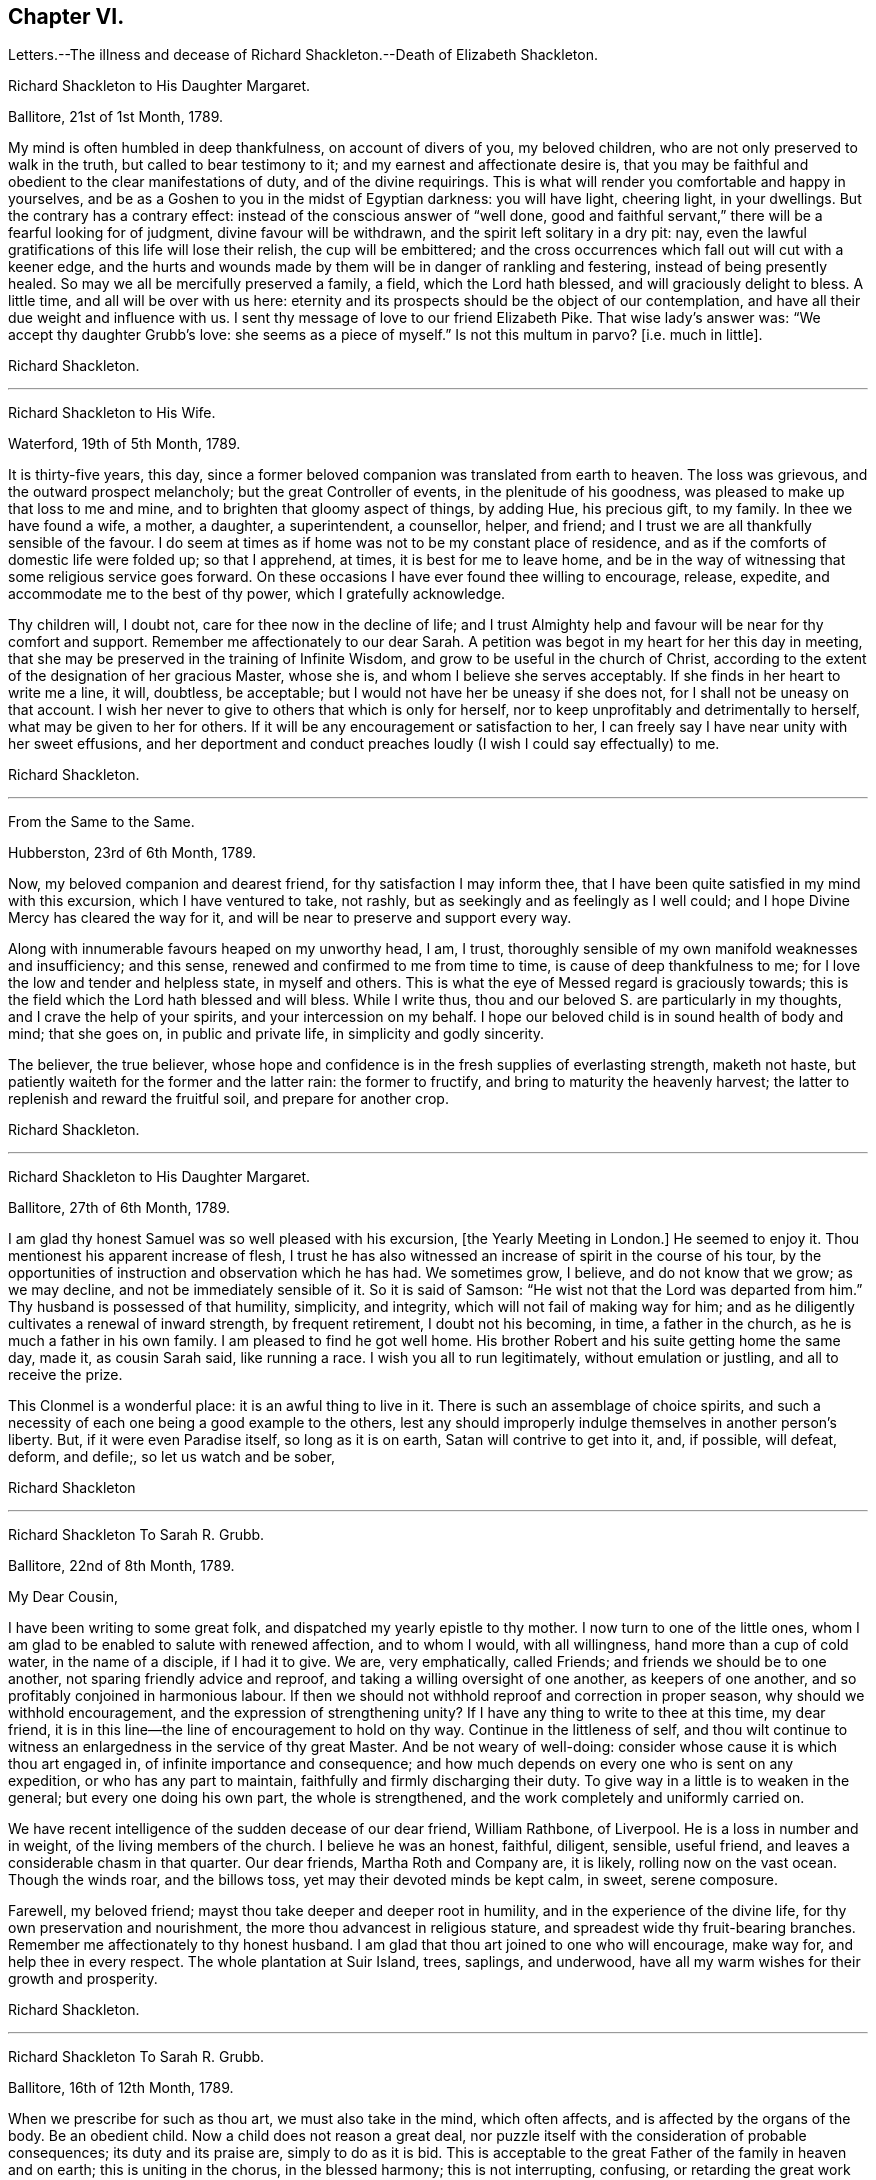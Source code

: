 == Chapter VI.

Letters.--The illness and decease of Richard Shackleton.--Death of Elizabeth Shackleton.

Richard Shackleton to His Daughter Margaret.

Ballitore, 21st of 1st Month, 1789.

My mind is often humbled in deep thankfulness, on account of divers of you,
my beloved children, who are not only preserved to walk in the truth,
but called to bear testimony to it; and my earnest and affectionate desire is,
that you may be faithful and obedient to the clear manifestations of duty,
and of the divine requirings.
This is what will render you comfortable and happy in yourselves,
and be as a Goshen to you in the midst of Egyptian darkness: you will have light,
cheering light, in your dwellings.
But the contrary has a contrary effect: instead of the conscious answer of "`well done,
good and faithful servant,`" there will be a fearful looking for of judgment,
divine favour will be withdrawn, and the spirit left solitary in a dry pit: nay,
even the lawful gratifications of this life will lose their relish,
the cup will be embittered;
and the cross occurrences which fall out will cut with a keener edge,
and the hurts and wounds made by them will be in danger of rankling and festering,
instead of being presently healed.
So may we all be mercifully preserved a family, a field, which the Lord hath blessed,
and will graciously delight to bless.
A little time, and all will be over with us here:
eternity and its prospects should be the object of our contemplation,
and have all their due weight and influence with us.
I sent thy message of love to our friend Elizabeth Pike.
That wise lady`'s answer was: "`We accept thy daughter Grubb`'s love:
she seems as a piece of myself.`"
Is not this multum in parvo?
+++[+++i.e. much in little].

Richard Shackleton.

[.asterism]
'''

Richard Shackleton to His Wife.

Waterford, 19th of 5th Month, 1789.

It is thirty-five years, this day,
since a former beloved companion was translated from earth to heaven.
The loss was grievous, and the outward prospect melancholy;
but the great Controller of events, in the plenitude of his goodness,
was pleased to make up that loss to me and mine,
and to brighten that gloomy aspect of things, by adding Hue, his precious gift,
to my family.
In thee we have found a wife, a mother, a daughter, a superintendent, a counsellor,
helper, and friend; and I trust we are all thankfully sensible of the favour.
I do seem at times as if home was not to be my constant place of residence,
and as if the comforts of domestic life were folded up; so that I apprehend, at times,
it is best for me to leave home,
and be in the way of witnessing that some religious service goes forward.
On these occasions I have ever found thee willing to encourage, release, expedite,
and accommodate me to the best of thy power, which I gratefully acknowledge.

Thy children will, I doubt not, care for thee now in the decline of life;
and I trust Almighty help and favour will be near for thy comfort and support.
Remember me affectionately to our dear Sarah.
A petition was begot in my heart for her this day in meeting,
that she may be preserved in the training of Infinite Wisdom,
and grow to be useful in the church of Christ,
according to the extent of the designation of her gracious Master, whose she is,
and whom I believe she serves acceptably.
If she finds in her heart to write me a line, it will, doubtless, be acceptable;
but I would not have her be uneasy if she does not,
for I shall not be uneasy on that account.
I wish her never to give to others that which is only for herself,
nor to keep unprofitably and detrimentally to herself,
what may be given to her for others.
If it will be any encouragement or satisfaction to her,
I can freely say I have near unity with her sweet effusions,
and her deportment and conduct preaches loudly (I wish I could say effectually) to me.

Richard Shackleton.

[.asterism]
'''

From the Same to the Same.

Hubberston, 23rd of 6th Month, 1789.

Now, my beloved companion and dearest friend, for thy satisfaction I may inform thee,
that I have been quite satisfied in my mind with this excursion,
which I have ventured to take, not rashly,
but as seekingly and as feelingly as I well could;
and I hope Divine Mercy has cleared the way for it,
and will be near to preserve and support every way.

Along with innumerable favours heaped on my unworthy head, I am, I trust,
thoroughly sensible of my own manifold weaknesses and insufficiency; and this sense,
renewed and confirmed to me from time to time, is cause of deep thankfulness to me;
for I love the low and tender and helpless state, in myself and others.
This is what the eye of Messed regard is graciously towards;
this is the field which the Lord hath blessed and will bless.
While I write thus, thou and our beloved S. are particularly in my thoughts,
and I crave the help of your spirits, and your intercession on my behalf.
I hope our beloved child is in sound health of body and mind; that she goes on,
in public and private life, in simplicity and godly sincerity.

The believer, the true believer,
whose hope and confidence is in the fresh supplies of everlasting strength,
maketh not haste, but patiently waiteth for the former and the latter rain:
the former to fructify, and bring to maturity the heavenly harvest;
the latter to replenish and reward the fruitful soil, and prepare for another crop.

Richard Shackleton.

[.asterism]
'''

Richard Shackleton to His Daughter Margaret.

Ballitore, 27th of 6th Month, 1789.

I am glad thy honest Samuel was so well pleased with his excursion,
+++[+++the Yearly Meeting in London.]
He seemed to enjoy it.
Thou mentionest his apparent increase of flesh,
I trust he has also witnessed an increase of spirit in the course of his tour,
by the opportunities of instruction and observation which he has had.
We sometimes grow, I believe, and do not know that we grow; as we may decline,
and not be immediately sensible of it.
So it is said of Samson: "`He wist not that the Lord was departed from him.`"
Thy husband is possessed of that humility, simplicity, and integrity,
which will not fail of making way for him;
and as he diligently cultivates a renewal of inward strength, by frequent retirement,
I doubt not his becoming, in time, a father in the church,
as he is much a father in his own family.
I am pleased to find he got well home.
His brother Robert and his suite getting home the same day, made it,
as cousin Sarah said, like running a race.
I wish you all to run legitimately, without emulation or justling,
and all to receive the prize.

This Clonmel is a wonderful place: it is an awful thing to live in it.
There is such an assemblage of choice spirits,
and such a necessity of each one being a good example to the others,
lest any should improperly indulge themselves in another person`'s liberty.
But, if it were even Paradise itself, so long as it is on earth,
Satan will contrive to get into it, and, if possible, will defeat, deform, and defile;,
so let us watch and be sober,

Richard Shackleton

[.asterism]
'''

Richard Shackleton To Sarah R. Grubb.

Ballitore, 22nd of 8th Month, 1789.

My Dear Cousin,

I have been writing to some great folk, and dispatched my yearly epistle to thy mother.
I now turn to one of the little ones,
whom I am glad to be enabled to salute with renewed affection, and to whom I would,
with all willingness, hand more than a cup of cold water, in the name of a disciple,
if I had it to give.
We are, very emphatically, called Friends; and friends we should be to one another,
not sparing friendly advice and reproof, and taking a willing oversight of one another,
as keepers of one another, and so profitably conjoined in harmonious labour.
If then we should not withhold reproof and correction in proper season,
why should we withhold encouragement, and the expression of strengthening unity?
If I have any thing to write to thee at this time, my dear friend,
it is in this line--the line of encouragement to hold on thy way.
Continue in the littleness of self,
and thou wilt continue to witness an enlargedness in the service of thy great Master.
And be not weary of well-doing: consider whose cause it is which thou art engaged in,
of infinite importance and consequence;
and how much depends on every one who is sent on any expedition,
or who has any part to maintain, faithfully and firmly discharging their duty.
To give way in a little is to weaken in the general; but every one doing his own part,
the whole is strengthened, and the work completely and uniformly carried on.

We have recent intelligence of the sudden decease of our dear friend, William Rathbone,
of Liverpool.
He is a loss in number and in weight, of the living members of the church.
I believe he was an honest, faithful, diligent, sensible, useful friend,
and leaves a considerable chasm in that quarter.
Our dear friends, Martha Roth and Company are, it is likely,
rolling now on the vast ocean.
Though the winds roar, and the billows toss, yet may their devoted minds be kept calm,
in sweet, serene composure.

Farewell, my beloved friend; mayst thou take deeper and deeper root in humility,
and in the experience of the divine life, for thy own preservation and nourishment,
the more thou advancest in religious stature,
and spreadest wide thy fruit-bearing branches.
Remember me affectionately to thy honest husband.
I am glad that thou art joined to one who will encourage, make way for,
and help thee in every respect.
The whole plantation at Suir Island, trees, saplings, and underwood,
have all my warm wishes for their growth and prosperity.

Richard Shackleton.

[.asterism]
'''

Richard Shackleton To Sarah R. Grubb.

Ballitore, 16th of 12th Month, 1789.

When we prescribe for such as thou art, we must also take in the mind,
which often affects, and is affected by the organs of the body.
Be an obedient child.
Now a child does not reason a great deal,
nor puzzle itself with the consideration of probable consequences;
its duty and its praise are, simply to do as it is bid.
This is acceptable to the great Father of the family in heaven and on earth;
this is uniting in the chorus, in the blessed harmony; this is not interrupting,
confusing, or retarding the great work of "`glory to God,
and good-will to men,`" but it is promoting and forwarding it,
according to the Divine will.
"`The stars in their courses fought against Sisera;`"
and of whatever degree in the heavenly host,
my beloved friend, thou mayst esteem thyself to be,
(and I am sure I care not how little that is in thine own eyes,) be thou encouraged
to persevere in unreserved dedication of all to the cause of Christ.
The kingdoms of this world seem in an unusual ferment;
and the bottom on which the false religions of it are founded, is altogether slight,
precarious, and uncertain.
Who knows how near the hour may be,
when it shall please the Omnipotent to rend the veil
which obscures the spiritual sight of mankind,
and to reveal himself to the human species in a more general way?
saying, as at the beginning of the creation, "`Let there be light, and there was light.`"
May you, who are called and chosen, and furnished for the Master`'s service,
be disencumbered, and ready willingly to run on his errands, with an "`Here am I,
send me;`" diligently attending to the fresh pointings and directions of wisdom,
in the course of your service.
So will the great and glorious work be likely to prosper in your hands,
and your peace will run down as a river in the present life,
bearing and supporting your spirits till you are conveyed
to the ocean and fulness of everlasting peace and joy

Richard Shackleton.

[.asterism]
'''

Richard Shackleton to His Daughter Margaret.

Ballitore, 5th of 2nd Month, 1790.

We are mercifully favoured here with pretty good health, except our sweet,
dear little Peggy, who does not yet rub through her complaints;
but as diligent means are used for her restoration,
we cherish a hope it may prove consistent with the Divine will to bless the same.
However that may be, submission and resignation are our duties.
Much severer trials may yet await us,
than the translation of the spirit of an innocent child,
from a scene of conflict and danger, to everlasting safety and happiness.

I think thou art quite right in paying all proper attention
to the facilitating thy husband`'s leaving home,
and getting the benefit of solemn feasts as well as thyself.
Those who are often much hampered with worldly cares
are necessarily covered with the dust of them.
They want to be often shaken from this dust,
that it may not lie so long as to sully their garments.
Turning the back to the world for a season, and giving up to those solemnities,
I believe, are often attended with beneficial consequences.
The women dwell more ex-officio in the quiet habitation,
are less exposed to the spots of the world.
I am glad to be well assured that thy husband and thou earnestly
seek each other`'s improvement in the best things,
and are as desirous each for the opportunity of the other`'s spiritual advantage,
as his or her own.

Richard Shackleton.

[.asterism]
'''

Richard Shackleton To Sarah R. Grubb.

Ballitore, 11th of 2nd Month, 1790.

My Dear Cousin,

Thy last written communications to me, dated the 1st day of this year,
were very acceptable.
The extracts of letters received from France, and from our dear friend Rebecca Jones,
were a highly-pleasing treat;
and all this furnished at a time when thou wast wading in the deeps,
engaged with sore conflict of mind, and wrestling for a mixture of condescending mercy.
To think of fitting out an entertainment for me in such circumstances,
was an argument of true friendship and true humility;
and thy increase in these two respects, is a particular object of my desire for thee,
both for my sake and thy own.
Well, dear friend, thou wast helped over that mountain also,
the visit to Kinsale and the prison there.
I congratulate thee thereupon, and expect thou wilt be still further instructed,
disciplined, and modelled, by these further sufferings and rejoicings;
so that thou wilt become more and more an obedient child, ready at a beck to run,
and do the will of thy Father who is in heaven.
I was, and am also glad at heart,
that our beloved E. P. is so completely reduced and moulded--so willing to be any thing,
as well as nothing.
Well, it is certainly the most spiritually-politic way:
it saves the poor creature a great deal of trouble, to give up at once;
not to be trifling and tampering about articles of capitulation,
but surrender at the discretion of the conqueror.
Salute that dear child, for my wife and me, with much affectionate nearness.
I wrote to her in answer to her last.
If she has any good news to tell me, I care not how soon she communicates it;
if the contrary, I have a heart willing to share in her troubles.

How closely are even the favoured of Heaven sometimes tried,
about the means of providing outward necessaries! that their diligence in worldly
business and their fervency of spirit may be stimulated at the same time;
that they may be stirred up to exercise an assiduous, prudent care in their occupations,
and yet be taught that the fruit of their labour depends
altogether on Him who alone can give the increase.
There is a want of more fathers and mothers amongst us;
such as seek not the sordid gain of preeminence; but who,
though men in religious understanding, are children, as to a humble, happy,
tractable disposition of mind: such as are meek, compassionate, benevolent, forgiving,
preferring others before themselves; or, in a word, such as have put on Christ,
and keep on them that blessed clothing.
I hear with much satisfaction, one good report or other of some of you thereaway.
I wish the babes and sucklings may be strengthened to do their part;
for a great deal depends on that class thriving, and doing their duty.
To be mercifully preserved from material injury, in passing through the child`'s state,
affords good hopes of arriving at the measure of stature and capacity,
designed by Infinite Wisdom.
I like the last communications from France which thou sentest me.
When thou hearest from that visited, agitated country,
I doubt not thou wilt be kind enough to communicate.

Desiring thy continued increase in good, and expecting to be favoured with a visible,
manual token of thy remembrance, when a favourable coincidence shall fall out,
with dear love to thee and cousin Robert,

I remain thy very affectionate kinsman,

Richard Shackleton.

[.asterism]
'''

Richard Shackleton To John Thorp.

Ballitore, 14th of 3rd Month, 1790.

It is not a time for servants who have been trained in a holy discipline,
fitted and prepared by various previous dispensations,
instructed to know the Master`'s will, and practised in the performance of it:
it is not a time for such to be as idle, indifferent spectators, serving themselves,
and neglecting the Master`'s business.
The cause which the Son of God introduced upon earth,
which he promulgated by his own authority, confirmed by miracles,
and sealed by his blood; a cause which involves in it life and immortality,
and everything that is truly good in time and in eternity;
this is certainly to be faithfully espoused, and diligently promoted among men,
according to the ability imparted.
So thought our predecessors, and left behind them a most striking example of diligence,
fortitude, perseverance, and patience in grievous and long-continued sufferings.
They knew that the term of this life was short,
and that what they had in commission to the people
of that generation was of infinite importance;
so that they lost no time in delivering their Lord`'s message,
and forwarding his business with care, fidelity, and dispatch.
"`Go and do thou likewise.`"

I gratefully accept the salutation of my honoured friend, Sarah Taylor,
and I also accept her excuse for not writing to me.
She hath done what she could, (I believe,) through a long life,
in a far more noble and useful line;
and I would not begrudge her now to sit down and
eat the fruits of her industry--to tarry at home,
and divide, among her friends and neighbours,
the precious spoil won by her honest services.

Richard Shackleton.

[.asterism]
'''

Richard Shackleton to His Daughter Sarah.

Ballimurry, 14th of 4th Month, 1790.

I cannot say when I shall get home.
I mean to do all about staying and going, as well as I can;
and I have a hope that a way will be cast up for poor, blind me, that will be best.
I have been hitherto mercifully and graciously helped; and therefore,
if I be preserved from evil,
I trust the same kind hand will continue to support and direct.
It is my principal dependance.
I have little or no confidence in the flesh, in my own talents, abilities, or contrivance.

My poor families with you are the subject of my deep travail,
with earnest desires for your help,
and for the interference and blessing of Heaven among, and upon you;
particularly and especially thy dear mother is the object of my faithful,
affectionate solicitude, who so generously and freely gives me up,
and takes care for me at home and abroad.
So may we be united and bound up together all in the spiritual relation,
mercifully taken and kept under the notice, and forming,
and direction of the heavenly hand,
all children of the same everlasting Father and Friend.
And mayst thou, my dear Sarah, continue to be an example to us all in watchfulness,
innocence, simplicity, and dedication.
Look not too far before thee;
take not into thy view and contemplation too great a field of labour at a time,
which may intimidate and discourage thee; but whatever little matter thou findest to do,
do it in the present might.
As was said to Moses, "`I Am hath sent thee.`"
Then retire to thy own closet, and hearken to the secret intimations whispered there,
endeavouring to shut out all the redundance of reasoning and imagination,
which will be apt to intrude and mix there;
remembering that that which is born of the flesh is only flesh,
and profiteth nothing there;
flesh and blood not being capable of entering into the spiritual kingdom.

Richard Shackleton.

[.asterism]
'''

Richard Shackleton to His Wife.

London, 2nd of 6th Month, 1790.

Did I mention that this yearly meeting ordered a commodious place to be purchased,
and edifices to be erected here,
for the more convenient reception and holding of the yearly men`'s and women`'s meeting?
for which purpose they directed ten thousand pounds to be raised.
Though this was only an external matter,
yet it was carried through the meeting with such unanimity, dignity,
and nobility of spirit, that all within me was prostrated in thankfulness,
as at the footstool of the throne as when the outward temple was to be built,
and the people offered so willingly.
I more and more find this yearly meeting lie close to my heart.

Richard Shackleton.

[.asterism]
'''

Richard Shackleton To Sarah R. Grubb.

On her setting out on her second visit to the continent.

London, 5th of 6th Month, 1790.

My Dear Cousin,

I+++.+++ P. informing me that it was necessary to send the enclosed letter under a cover,
I thought I might as well write a few lines on the cover, as send it empty away.
I therefore take the opportunity of saluting thee with my best love,
and intimating to thee the continued increase of near affection for thee.
I believe that the more any are devoted and dedicated
to the promotion of the Christian cause,
and the more diligently they labour therein, that they feel in a stronger degree,
not only the effectual help of the Great Master to their spirits,
but the help of the spirits of their friends, brethren, and sisters.
And as thou hast set such an example of unreserved submission to the divine will,
and obedience to the heavenly call,
I doubt not thy being borne up through the service before thee,
to the glory of the great Name,
and the propagation of the blessed gospel of Christ among men.
Rejoice then, my beloved friend, that thou art honoured with a part of the ministry;
continue to let it be as thy meat and drink, thy ordinary food,
to do the will of Him who sent thee, and to accomplish thy allotted share of his work.

I love to reside in the humble valley, and that the precious dew may lie upon my branch.
And thus I wish you, my beloved friends, enlisted, accoutred, engaged,
and committed in the most glorious cause which ever dignified human nature;
that in the nothingness of self, and abasement of the creature,
you may receive your fresh supplies of spiritual
ability from the sole source of all right,
religious qualification.
And if in some places there is not an ear to hear, no opportunity to scatter, go forward,
bearing the precious seed.
I am ashamed to take the liberty thus to write to my superiors;
but interpret it as the effusion of simplicity and love.
Do let us know how you get on every way.
Many are deeply interested in your welfare, and among those,

Thy truly affectionate friend and kinsman,

Richard Shackleton.

[.asterism]
'''

Richard Shackleton to His Daughter Margaret.

Ballitore 8th of 7th Month, 1790.

My Dear Margaret,

I have indeed abundant and renewed cause of thankfulness to our Almighty Benefactor,
for his gracious protection still extended,
and his safe conduct of a very poor and helpless creature, home to my family and friends.
I have also humbly to acknowledge the daily supplies every way afforded,
profitable to me, for doctrine, for reproof, for correction,
for instruction in righteousness: thus the rod and the staff, administered in wisdom,
alternately rectify and regulate, assist and comfort;
and so poor pilgrims move along under repeated convictions
of their own infirmities and insufficiency,
and under a renewed experience of continued mercy and divine aid.
The yearly meeting of London seems like a home or habitation to my spirit.
I am dipped there, I trust, in some degree, into the state of the Christian cause,
and engaged in a travail, and secret,
silent wrestling for a blessing on the endeavours of the
faithful in this day for the promotion of it:
this I look upon as my principal business there, though a good deal of other matter,
relative to church-affairs, falls to my lot besides,
and calls for diligent exertion of my best abilities.
Upon the whole, my dear Margaret, I do hope this most important cause gains ground;
and that, though there still remain some fruitless, sapless trees in the wood,
yet a great number of promising young plants have taken strong root downwards,
and are shooting vigorously upwards.
Much depends on their preservation from any annoyance--on their upright growth,
and bearing each their own kind of fruit in due season.
My journey to and from London, and temporary stops at sundry places,
as well as some few excursions in the neighbourhood of London,
were generally attended with satisfaction to my mind.
I renewed precious amity with old surviving friends;
and I met with opportunity of cultivating a pleasing
and profitable intimacy with some new ones.
I saw my friend Burke, had him awhile to myself, and admired and loved him afresh.

Richard Shackleton.

[.asterism]
'''

Richard Shackleton To Sarah R. Grubb.

Carlow, 19th of 7th Month, 1790.

My Beloved Cousin,

My wife and I, and several of us of this monthly meeting,
have been engaged a little at home, in a degree of like labour as engages you abroad.
We have been endeavouring to dress the garden already enclosed,
the soil of which is indeed poor enough, and weeds enow, rooted and running to seed,
in danger of disseminating their own prolific species,
to the deforming of the garden and the annoyance of the hopeful plants.
You are occupied in the wide and wild field,
where there is abundance of rough work to be done, access to be gradually made,
rubbish to be removed, stones to be gathered out,
and the gospel plough and harrow to be introduced.
I have at times been favoured to meet with you there in spirit,
and to desire a blessing on your work.
In so large a field of labour,
your work may indeed seem small and contemptible in your own rational view; but,
as it is said, "`Everything has a beginning,`" be not discouraged; do your part,
and that is enough for you.
Sow the seed in faith, and leave it under the blessing of the Heavenly Husbandman:
other labourers may be sent hereafter into the field, in the progress of the work,
with different tools and instruments, for further service.
The present time, the present might and ability, diligently and rightly employed,
are the most likely means for the business to be effectually promoted,
and for the securing and establishing your own peace, the precious penny,
the inestimable reward.
My fellow-labourers have left me here, as I am so far on my way to Youghall,
where the province meeting is to begin, the 25th instant;
and where I expect to meet with old James Christy, and John Gough,
and several other friends, in order to essay a beginning of the national visit,
which has been appointed here.
I understand John Gough has lately had an alarming paralytic stroke,
which nearly deprived him of the use of one side for some time;
but was so far recovered as to be able to attend their late quarterly meeting near Charlemont,
where he had very acceptable service,
appearing with increasing brightness in his Master`'s cause, who, I trust,
will strengthen him every way for this fresh service.
I love to see people so devoted, so dedicated, so set upon promoting the cause of Christ.

I hold myself much obliged, as I have been much gratified,
by thy kind communication from Amsterdam, of the 1st instant.
Continue, my dearly beloved cousin, so to favour me; for thou art precious with me,
and thy preservation, and perseverance in well doing,
are among those subjects of solicitous travail which are interwoven with my best feelings.
Peace be to you, and peace to your helpers!
The Lord hath helped, doth, and will help you.

Richard Shackleton.

[.asterism]
'''

Richard Shackleton to His Daughter Margaret.

Ballitore, 23rd of 11th Month, 1790.

My Beloved Margaret,

It was very kind, in thy situation, to take the trouble of writing.
We feel indeed for thee, and wish it were in our power to afford thee any relief.
We have none to send thee except our advice,
and that I believe thou hast no occasion for; for thou knowest where to look for help,
and who it is that can say "`peace, be still;`" and the storms in the moral,
as well as in the elementary world, obey his voice.
But it is often easier to give advice than to take it:
it is easy to recommend resignation; but when the trial comes home to us,
and the exquisitely tender feelings of nature are affected; then to say with the heart,
"`Thy will be done!`" is to overcome indeed.
And yet such a victory over humanity may be gained,
and is often gained by the Lord`'s children, in their pilgrimage through this life;
and being strengthened by his love and his power, they can,
in all humility and gratitude, kiss the rod which chastises them, and bless the hand,
which in perfect, though unsearchable wisdom, both gives and takes away.
Our sympathy with thee, my dear child, is strong; and our hope, I trust,
is not of the hypocrite, which perisheth; our hope is, that thou wilt,
in the Lord`'s time, be raised out of those pits of distress,
and having been made a witness of deliverance,
wilt have experimentally to testify to the sufficiency of that arm of everlasting Power,
which could deliver in such sort,
and to encourage other travellers in the like tribulated path, to hold on their way.

Thy son Abraham is in good health, through favour of Providence; a fine, sensible,
well-disposed boy, who, I trust,
will be a comfort and assistance to his worthy father and thee.
When I speak of comfort,
I must consequently think of our dear Sarah R. Grubb whom
to have so near thee must be pleasing and strengthening.
It is strikingly remarkable, of how singular and manifold service one person is,
whose good natural understanding is imbued with divine wisdom, and who,
in all humility and devotedness, goes on in simplicity, doing the great Master`'s will.
How great then must be the use, and how powerful the effect,
when many such are combined together, assisting and encouraging one another,
and assisted and encouraged by the Head of the church.
So that every individual should look well to themselves,
lest their want of coming properly forward should not only be to their own great loss,
but to the impoverishing and debilitating of the
general effort for promoting the common cause.
I hear that account has been received of the release of our dear friend, William Mathews,
from this warfare.
* * Now,
my dear M. with the one heart of two parents affectionately
solicitous for thy happy release,
in due season, from every burden, and that all sorrows may, in the Lord`'s time,
be changed into joy, I bid thee most tenderly and cordially farewell.

Richard Shackleton.

[.asterism]
'''

Richard Shackleton To S. G.

Ballitore, 25th of 11th Month, 1790.

My Dear Samuel,

This morning we received the account of my sweet
little grandson`'s transit from earth to heaven;
an happy exchange indeed for him,
without undergoing the troubles and running the risk of length of days.
But I know thy tender heart will be grieved, and that such trials deeply affect thee.
Let this reflection comfort thee:
that thy children thus removed are safe and well provided for,
and that thou wilt have no tears to shed for their misconduct.
He who does all things in perfect wisdom, and knows what is best for us all,
thus orders respecting us, that we may by his humbling, refining dispensations,
be made what he would have us to be.

Richard Shackleton.

[.asterism]
'''

Richard Shackleton To Sarah R. Grubb.

Ballitore, 27th of 11th Month, 1790.

My Dear Cousin,

I often crave to be preserved from stealing, and taking the great name in vain; that is,
from unwarrantably and illicitly meddling with religious subjects;
and I hope it is under some of this awful covering and salutary fear,
that I endeavour to keep up a correspondence of this sort,
with a number of dear and intimate friends.
I consider that we have "`gifts differing according
to the grace that is given to us;`" that I have,
when at home, some leisure time; and that I find I have neither a cast, nor liking,
nor capacity for many ordinary affairs, which occupy many people`'s time and talents:
they attend to that which pleases them, and which they understand.
Why may not I attend to that which pleases me, and in which I wish to improve;
provided I neither hurt myself, nor any one else?
I know that, as good economists, we should have a storeroom in our house,
in which things not wanted for present use should be carefully locked up;
and that frugality and industry are very necessary qualities,
as the means of exercising liberality in due season.
To be frugal, not parsimonious; liberal, and not lavish;
is what I think we should endeavour to learn.
But why all this preface?

As I lay awake this morning, thou occurredst to me; and no wonder,
as thou art the frequent companion of my thoughts;
thou seemedst to me rather poor and low, like myself,
and I thought I would try if I could converse with thee in this manner.
I do not want to make a flourish in praise of poverty; as some people,
instead of bowing down under, and bearing the cross,
appear to me to ride exultingly and ostentatiously upon it; but I want just to manifest,
by this little token, my sensibility and affectionate sympathy with thee.
Neither do I want to give thee advice on the occasion.
I am not so vain and foolish as to think thou standest in need of my advice.
Thou art a trained servant,
and art acquainted by this time with thy Master`'s ways and manner.
Thou hast, though young in years, been long under his holy discipline,
and knowest that much exercise, conflict,
and probation is continually to be gone through, in order to be made "`perfect,
thoroughly furnished unto all good works.`"
Thou hast drunk deeply of divine consolation,
and thou hast known a walking in the light of the Lord; yea,
thy path has been for a season as the shining light.
No wonder then that in turn thou shouldst not only be stripped of thy priestly robes,
but compassed with the troubles and perplexities, which belong to us, as being flesh.
I believe, indeed, that those who ascend to the greatest heights of the holy hill,
and as instruments are made most eminently useful;
I believe that those have to descend proportionably into the lower parts of the earth,
and have the greatest need to experience a being buried with Christ,
by baptism into death.
Such is the frailty and fallibility of our compound natures,
that the great Author of them knows there is a necessity for our
undergoing repeated humiliations and abasement of self,
that we may know and feel, and be made thoroughly sensible of this important,
essential truth: that "`we are not sufficient of ourselves even to think any good thing,
as of ourselves, but our sufficiency is of God.`"

It is a considerable comfort to us, that thou, my beloved cousin, art got home,
while our dear Margaret has been so tried.
She has lost her little John.
We are in anxious expectation about her, but our hopes overbalance our fears.
We trust that our gracious Benefactor will be mercifully
pleased to bring her through her dreaded conflict,
and restore her to her family, to her friends, and to the church;
which stands greatly in need of well-qualified, experienced, devoted, active members,
who have witnessed the dispensation of preparation for acceptable service.

Farewell, my beloved friend and cousin.

29th. This letter has been delayed; and we have, since it was written,
received the glad tidings that our dear M. had increased her family,
for which I desire to be favoured with a thankful heart.
By Elizabeth Pim`'s letter, I find several of you were bound for Cork.
I might indeed have thought of the quarterly meeting being to be there.
Once more, and evermore, my dear cousin, farewell!

Richard Shackleton.

The following letter, dictated by Sarah R. Grubb, four days before her decease,
in reply to the preceding from Richard Shackleton concludes this interesting correspondence.
Sarah R. Grubb was seized with a fever whilst at Cork, and died the 8th of 12th month,
1790.

Thy salutation met me, though apparently out of course, in the right time;
being under impressions which make time and circumstances of little account,
compared with the unlimited consolations of the Spirit,
or a preparation to receive them at the Divine hand.
My soul, though encompassed with the manifold infirmities of a very afflicted tabernacle,
can feelingly worship, and rejoice in nothing more than this,
that the Lamb immaculate is still redeeming, by his precious blood, out of every nation,
kindred, tongue, and people; and making a glorious addition to the church triumphant,
whose names will stand eternally recorded in the book of life.
I express not these things from a redundancy of heavenly virtue,
but from the soul-sustaining evidence that, amidst all our weakness,
and conflicts of flesh and spirit,
an interest is mercifully granted in Him who giveth victory over death, hell,
and the grave.

Sarah R. Grubb.

[.asterism]
'''

Richard Shackleton To Robert Grubb.

Ballitore, 28th of 12th Month, 1790.

Dear Cousin Robert,

I doubt not but thou hast had many affectionate, sympathizing,
consoling salutations from thy numerous friends, in thy present solitary state;
and should these be withheld,
yet thou knowest where and in whom are hid all the fresh springs of true consolation,
as well as all the treasures of wisdom and knowledge;
yet I had a mind to throw in my mite of comfort,
having myself been tried in like manner with the privation of a bosom-friend,
and partner in the cares and comforts of this life, and a faithful, religious help-mate.
Infinite Wisdom indeed has seen meet to "`take away from thee the
desire of thine eyes with a stroke;`" but the reflection of thy
having been favoured with so excellent a companion;
the recollection of the many pleasant, profitable seasons which you had together;
and a sense of the spiritual benefit which has accrued from your near connection,
must be at times attended with a savour,
and consolatory feeling which sweetens the bitter cup.
Thy tender care of this eminent, honourable servant;
thy attention to her wants of every kind;
and thy constant promoting and assisting her in her progress in
the great work and service in which she was engaged on earth,
must also be a source of solid satisfaction to thy mind,
in the frequent retrospect which thou wilt have to take
of the time of your journeying together in the road of life.
So that I wish thee, my dear cousin Robert, to be cheered, to look up,
to be encouraged to attend to the civil and religious
duties of the remaining part of thy day;
and to endeavour, by thy own spiritual growth in the root of Divine life,
and improvement in holy experience and right capacity for religious service, to make up,
according to thy measure, in some part,
the great loss which the church militant has sustained,
by the translation of this noble and splendidly-useful instrument from earth to heaven.

Richard Shackleton.

[.asterism]
'''

Richard Shackleton to His Daughter Margaret.

Ballitore, 25th of 1st Month, 1791.

May we all be preserved objects of gracious, condescending regard;
and if it should please Infinite Wisdom to give any
of us an understanding in spiritual things,
and to qualify us at times a little to handle them, let us,
in all humility and reverence,
receive the commission and command as a favour far
transcending all worldly honours and emoluments;
let us not slight, nor regret, nor repine at the heavenly gift,
but gratefully attend upon it, and use our diligent endeavours to improve it,
to the honour of the giver;
that so our lives may flow on as comfortably as is
to be expected in this mixed state of existence,
under the renewed evidence of Divine approbation;
that we may leave vestiges and way-marks to the succeeding generations,
which they may safely and happily follow; and having had the high honour of being,
in any degree, engaged in the promotion of the reign and government of Christ on earth,
may be eternally happy with him in his heavenly kingdom.

Richard Shackleton.

[.asterism]
'''

From the Same to the Same.

Ballitore, 2nd of 3rd Month, 1701.

My Dear Margaret,

Thy mother received thine of 26th ult.
and though thou dost not speak out, I cannot but think that thou durst not stay at home;
so give up cheerfully, and come to this north country.
People may talk of the weight and influence, and respectability of age;
but if younger persons do not go forth in the service, and exert themselves,
the cause will suffer.
I am not for dragging thee, my dear child, from thy domestic concerns,
which are various and important; but if truth gently draw thee,
and whisper that a duty is to be done,
I would have thee follow its leadings and secret monitions.
He that made is all-sufficient to preserve: the kine, indeed,
must be allowed to low as they go; the natural part,
to regret the parting with the inexpressibly tender connections left at home;
but the ark of the testimony must be taken out of the land of the Philistines,
and blessed will they be with whom it resteth.
So, my dear Margaret, be not dismayed, but if thou hast heard the call, go forth,
though it may be weeping: bear and scatter the precious seed,
according to heavenly direction, and there is no doubt but peace will be the crown.
Thy sister Sarah holds herself in readiness to go with Mary Dudley.
I hope it is right, but I am sure it is a close trial to us.
I feel a soft part in my nature: nature must get vent.

Richard Shackleton.

In this year, (1791,) Mary, third daughter of Richard Shackleton,
was married to William Leadbeater.

Elizabeth Shackleton to His Son-In-Law Leadbeater.

Lurgan, 13th of 4th Month, 1791.

Dear William,

Having written to thy mother, and the rest of our children in Ballitore,
I thought it would not be unacceptable to thee to be remembered likewise in this manner.
So, my dear William, trouble comes to all the race of men:
it is the condition of our nature, and no doubt necessary for us.
May thou and thy dear companion not be too much wrapped up in each other,
but in the time of outward tranquillity, and respite from heavy affliction,
seek diligently to get settled in some hiding-place in that rock,
the inhabitants whereof find a shelter from the storms; yea,
and at times sing in secret for very joy of heart.
It will be a very capital favour to be rightly helped through the present service:
it is difficult and dangerous--requires meekness of wisdom indeed.
I wish that you, who are young, may keep very constantly going to school;
that so you may be learning more and more every day,
and be more and more qualified to understand and
to teach the living lessons of pure Christianity.
This knowledge is indeed worth aspiring after.
It comprehends life eternal: it is not seated in the head, the region of the imagination,
but it occupies the heart; and, like the sense of feeling, pervades the whole inward man.
Thou knowest, dear William, something of this Divine nature:
it was the precious sense of it which caused in thee such a disrelish for insipid,
lifeless, outward, unsubstantial forms.
Continue to hunger and thirst after it, and it alone, and in due season thou wilt be fed.
Be content, yea, glad to be preserved one of the babes in Christ,
who are nourished by the milk of the word;
and not one of the wise and prudent of this world,
from whom the gospel of life and salvation is impenetrably hid.

M+++.+++ W. shines in her gift; our dear M. G. in her line,
appears clothed with the spirit of the gospel;
dear S. W.`"s little effusions are very acceptable; R. G., I hope, well concerned.
So we are getting on as well as we can, cautious and fearful, that so we may do no hurt.

Richard Shackleton.

[.asterism]
'''

Richard Shackleton to His Wife.

Lurgan, 19th of 4th Month, 1791.

The good and gracious Master would favour and overshadow with his goodness, but vain,
vain man, letting in another power to rule and sway,
the rain from heaven falls unprofitably, as it were, on the troubled sea.
However, in this we have satisfaction, that we have laboured plainly, honestly, tenderly,
respectfully, and firmly, both publicly and privately,
in order to bring into the unity and harmony, and to defeat the enemy`'s designs;
but I fear little is effected, besides bearing our testimony against that which is wrong,
and lifting up the standard of peace and concord.
The Lord grant that the princes among the people may flock to it!
Then I believe religion would flourish in this flourishing province.
Thou mayst think, my dear love, from this description,
that we have had a troublesome time of it.
Meekness of wisdom was the word, and I hope it was in a good degree kept to;
but though Moses was the meekest of men, he was also an undaunted warrior,
and fought with ardour to get the enemy of the true seed cast out of the land.

The monthly meeting proved a favoured, owning, bowing season.

Richard Shackleton.

[.asterism]
'''

From the Same to the Same.

London, 12th of 5th Month, 1791.

Last afternoon I attended another sitting of the Committee on the Queries.
It is a very difficult job to get on with;
there is so much critical accuracy about choice of words.
I had to rub up my old Greek, and to give my interpretation of a word,
in the original language of the New Testament.
However, I felt the Power, which gathered us to be a people, near,
as they were framing and fashioning patterns for the discipline of the church;
and I bowed in humility and thankfulness to the Power, and travailed for a blessing,
on the endeavours used for the preservation and strengthening of
that which yet remains of glory and excellence amongst us.
My cry also was, and is, for wisdom,
that I may be instructed to behave myself aright in the house of God;
and if I meddle at all, that it may be with clean hands and a wise heart.
There is too much of the mere natural and superficial amongst us:
there is want of going deeper down than many do.
These things, the propagation and promotion of vital Christianity, are solemn, awful,
and ponderous.
Who is sufficient for them?
Not the wise and learned in the wisdom of this world;
not the rich and great in earthly possessions and rank;
not the prudent and crafty in human policy;
but those whose sufficiency is of and from the Lord Almighty,
who have no confidence in that part of themselves which appertains to the flesh;
who are as willing to be nothing as any thing,
and who seek not themselves nor their own honour,
but the honour which cometh from God only.
And such, I am persuaded, are still mercifully preserved.
It is not in the power of our nature to acquire the knowledge of the truth;
it is not in us to retain it in our experience; but we may very easily and readily,
as in a moment, dissipate, squander it away, and lose it forever.
Yea, while we preach to others; while we handle the law and support the testimony,
we may, without watchfulness and religious fear, become cast away from Divine favour,
and die to any sensations of good, or capacity to do good.
So let us fear as well as love, and be sure to take heed to ourselves first,
then to the flock, the sheep, and lambs of Christ,
if indeed we feel that we are appointed by the chief
Shepherd to take any oversight thereof.

Richard Shackleton.

[.asterism]
'''

Richard Shackleton to His Daughter Mary Leadbeater.

1791.

I earnestly desire thy particular attention to thy mother.
Bear with her infirmities, prevent her wishes, supply her wants,
and lighten my absence to her in every respect, as much as is in thy power.
Thou knowest the tenderness of the conjugal tie, and therefore thou wilt bear with me.
I am persuaded that thy husband, who is the very model of good nature, humanity,
and equanimity, will do his part of this business.

Richard Shackleton.

[.asterism]
'''

Richard Shackleton to His Son.

London, 18th of 5th Month, 1791.

Alterations, changes, dismemberments, etc. will fall out in families.
May we each seek to get settled on that which is unchangeable;
that in whatsoever proportion prosperity and adversity, things pleasant and disagreeable,
be mingled in the cup of life,
we may take it patiently and resignedly at the Lord`'s hand.
So will it be a cup of blessings to us: we shall be strengthened with effectual help,
and take courage to proceed to the end of our journey;
where the great plus ultra will open upon us, where is no mixture, no sorrow, sighing,
nor sickness, but joy everlasting upon the heads of the faithful, devoted,
humble followers, of our Lord and Saviour Jesus Christ.
The close of the business last evening was the reading of the testimonies
concerning our late beloved Sarah Robert Grubb.
It was a very solemn time.
Joseph Gurney Bevan read audibly and feelingly:
Lewis Majolier stood by and looked on the writing as the other read,
that he might the better collect the sense of a language
in which he was but little versed.
When Joseph Gurney Bevan had finished reading,
L+++.+++ M. asked permission to add his verbal testimony, which he did in a few sentences,
very explicitly, properly, and feelingly.
Joseph Gurney Bevan interpreted for him, sentence after sentence, as the other spoke,
in a very clear, intelligible manner.
The solemnity was great, the audience was very large; and, I believe, much pleased,
and I hope edified by the whole transaction.
For my part I was favoured to feel deeply, and to mourn, as I would wish,
the church`'s loss.
So much for that bright star, now set forever to this lower world.

Richard Shackleton.

[.asterism]
'''

Richard Shackleton to His Daughter Margaret.

Colebrook Dale, 4th of 6th Month, 1791.

My Dear Margaret,

Believing it will be acceptable to thee to hear from me,
I take up the pen at the house of our friend, Richard Reynolds, and have,
through the continued kindness of merciful Providence,
to inform thee that I am in good health, enjoying the converse of friends,
whom I feel near to my heart,
and to whose hearts I have abundant reason to think I am nearly united.
Deborah Darby is indeed wanting, to consummate our social felicity;
but I believe she is rightly employed about her Master`'s business, from which,
neither the partiality of special friendship, nor maternal tenderness for her children,
who are here during school vacation, have attraction sufficient to draw her.
She and Rebecca Young are on their way from yearly meeting, visiting meetings, families, etc.
They are not likely to arrive here during our stay.
The yearly meeting was large, and, I hope, solemn.
I hope also that it was renewedly felt and experienced, that,
notwithstanding lamentable declension and dimness may be acknowledged,
our religious society is still owned a chosen people,
among whom the livery oracles are deposited,
the gifts and graces of the spirit are bestowed,
and the principles of pure and genuine Christianity are professed.

Much time had been previously employed, and during intervals continued to be employed,
about modelling new sets of queries: this furnished ample scope for argumentation, etc.
For my part, through the most merciful and gracious condescension of the Lord Almighty,
if in humble reverence I may so presume to say, I was satisfied,
having divers times got down to my own hole in the rock,
the secret place of the stairs assigned me.
In that domicilium, that little mansion, I am not only content, but thankful to dwell.
May but the hand of Omnipotence preserve me there! for even
there the enemy will endeavour to make an entrance,
and defile, and defeat, and destroy if he can;
for that is the work of his cruelty and malice.

I doubt not that our beloved Elizabeth Pim would communicate to
thee some intelligence respecting the women`'s yearly meeting,
etc. which her valuable sister G. would send her.
This dear sister grows, I hope, in a capacity for religious service,
and in the qualifications of a mother in Israel.
May they both grow together in the Lord:
so will their labours and their example be of singular use in their day,
and infinite and glorious will be their recompence of reward.

James Lecky, Anna Taverner, and I, set out from Worcester yesterday,
and arrived in the evening at this highly-favoured spot,
where we are most kindly and cordially entertained.
I expect we shall stay for the meeting here tomorrow,
and next day set off for Manchester, in order to pay a visit to dear Sarah Taylor, who,
we understand, appears to be near launching out of time, into, no doubt,
a blissful eternity.
If we can receive her last blessing, it may, perhaps, help us on our way.

And now, my beloved Margaret, having given thee, historical, and all as it occurred,
I must draw to a conclusion.
Thou knowest that thou art exceedingly near and dear to me,
and that thy poor father`'s chief joy is to see, to be sensible,
that the children of the elect lady walk in the truth.
Thou hast received an heavenly gift, let it be of whatever denomination it may.
What matters the name of it?
Attend upon it, prize it: it is the wisdom which is more precious than rubies.
Exercise it when the great Master bids; when he cometh, calleth for thee,
singles thee out, and puts thee forth in any little service.
This is the way for the waters of this life`'s afflictions
to be changed into the wine of the kingdom,
and for the sorrows and perplexities of this world to be turned into heavenly joy.
Nothing short of hearkening and obeying will do; but diligently hearkening,
and faithfully obeying will do--will do all for thee,
and more than thou canst ask or think.

Farewell, my dearly beloved child.
Remember me affectionately to thy worthy husband, sweet children,
all relations and friends.
I must particularize my dear E. P.

Richard Shackleton.

[.asterism]
'''

Richard Shackleton to His Wife.

Manchester, 7th of 6th Month, 1791.

Sarah Taylor, to all appearance, is not likely to hold out many weeks.
Good was evidently near her, and her door of utterance was open.
She spoke feelingly of that ocean of love and life,
which had been much the companion of her thoughts, and into which +++[+++I trust]
her cloudless sun was about to set forever.

We spent a few days at Colebrook Dale to satisfaction,
to which the company of R. R. did not a little contribute.

Richard Shackleton.

[.asterism]
'''

Richard Shackleton to His Daughter Margaret.

Ballitore, 23rd of 8th Month, 1791.

Who is exempt from trials and temptations?
This life is the field of battle,
and our most dangerous enemies are those of our own house.
May the lamp of God, in the temple of our hearts,
be kept still renewed and replenished with heavenly oil,
that we may have a clear sight of what is doing within us,
lest we should think otherwise of ourselves than we really are.
Purity of heart is a main qualification for any service in the church of Christ;
let us then use all diligence to obtain and retain this precious state.
"`Blessed are the pure in heart, for they shall see God.`"
They shall clearly discern the things which belong to his kingdom,
and when they speak of them, it will be of what they have seen with their spiritual eyes,
and what they have "`looked upon;`" what has been brought
by the Holy Spirit before their internal view,
as an object of contemplation for themselves,
and a subject which they are authorized to handle with clean hands,
and with hallowed lips to communicate to others.
Thy effusions in this line, my dear M. according to the best of my apprehension,
are thus sanctified and commissioned.
I have had near unity with them, and I would have thee, my dear child,
to "`thank God,`" that it has been his good pleasure thus to honour thee with his commands;
and I wish thee also to "`take courage,`" and proceed in the exercise of thy gift.
Let thine heart keep the commandments of wisdom, and the law of the spirit;
"`for length of days, and long life, and peace shall they add to thee.`"

Farewell, my dear child; I am thankful that I am thy affectionate father,

Richard Shackleton.

[.asterism]
'''

From the Same to the Same.

Ballitore, 22nd of 11th Month, 1791.

My Beloved Margaret,

I was favoured with thy very acceptable letter,
and join thee in gratitude for your getting so bravely home, and finding all so well.
Numberless are the favours, known and unknown, which we are made partakers of,
by the gracious interposition and ordering of our bountiful Creator and preserver.
May they all conspire to raise in us desires to serve him according to his will,
and may we manifest our gratitude by our filial obedience.

I gratefully and greatly admire at my enjoying so considerable a share of health.
Several of us attended our meetings for discipline at Carlow, the 18th inst.
A+++.+++ T. was with us, exercising her gift in public,
and completing what remained of her visit to families there,
which she has now performed throughout our monthly meeting.
Well, I do love to see business, the Lord`'s business, going forward,
and the youth stepping into their lots, lively, experimental witnesses,
of the power of an endless life; fresh, feeling, and full of good matter;
loving their Master, and willing to give that proof of it which he peculiarly required,
that is, to feed his lambs and his sheep.
A little longer time and we are numbered to the silent grave,
in common with all the generations which have been before us.
Let us then, while we are here,
seek for help to do our duty acceptably in the sight of our great judge, that so,
at the awful day of decision, our spirits, disrobed of this mortal clothing,
may hear the blessed sentence with unspeakable joy,
and be mercifully separated to eternal felicity.

Richard Shackleton.

[.asterism]
'''

Richard Shackleton to His Wife.

Mountmellick, 29th of 11th Month, 1791.

I know not how it may continue with me,
but I have hitherto felt more of the baptizing power of truth, I think, in this visit,
than I have usually experienced on like occasions.
I do not mean that I have found any increase of religious capacity to move in service,
but my spirit has been engaged in deep travail for the sake of the cause of Christ.
Indeed, this seems the business allotted me:
a silent travail and wrestling of spirit for my own preservation,
and for the return and restoration of our church,
which seems in danger of going back into the wilderness, out of which she came,
in former days, leaning upon her beloved.
It is painful indeed to see that there are so few, in most places,
qualified to answer the necessary calls and duties in religious society; but, I trust,
a number of the rising generation, being sensible that these things are so,
will be stirred up with a noble emulation and godly zeal,
for the promotion of this blessed cause;
in which they will have peace and the favour of their great Creator,
which is far beyond all that this world can afford.

Richard Shackleton.

[.asterism]
'''

Richard Shackleton to his Son.

12th Month, 1791.

It is marvellous how A. T. holds out in the depth of winter:
encompassed with bodily weakness and infirmities,
she struggles to get forward in the work pointed out to her, thinking it, no doubt,
her crown and high honour to be employed in advocating the cause of Christianity;
the most great and glorious which ever existed, or will ever exist among men.
There is much difference of sentiment, much conflict and contention among men,
respecting civil government; but few understand any thing about the government of Christ.
His loyal subjects are very few:
very few qualified to espouse and promote his government,
though it is under his government alone that men can be safe, comfortable, and happy.
I wish the youth in our religious society would lay these things to heart,
in a general way, and that such of them as know and feel that those things are so,
would not reason with flesh and blood, nor be disobedient to the heavenly vision,
nor tarry behind the prophet, nor leave him;
but go with him in his successive progress to Bethel, to Jericho, and to Jordan, where,
having rent their own clothes in pieces, and occupied the mantle of the prophet,
(the covering of the spirit, the gift,
the qualification for service,) calling on the Lord God of Elijah,
they would know a dividing of the waters,
and a passing over into the several lots and portions of labour.
This is honour indeed, and worthy of the pursuit of immortal spirits.

The elders, the trained servants, the baptized, baptizing ministers,
are gone and going off the stage: "`Your fathers, where are they?
and the prophets, do they live forever?`"

Richard Shackleton.

[.asterism]
'''

Richard Shackleton to His Daughter Sarah, (Then Attending Samuel Neale.)

Ballitore, 28th of 1st Month, 1792.

We are much concerned that thou hast no more favourable
account to give us of our beloved Samuel Neale,
whose indisposition, and that of his dear wife, is deeply affecting to us.
His particular, kind, and frequent remembrance of me, is grateful to my heart,
which salutes him in affectionate sympathy,
and earnestly desires that he may be supported every way
under the pressure of the present pungent affliction,
and that my dear friend, his faithful wife, may experience like effectual help.

If we really, truly, and sincerely love the Master,
let us willingly give that testimony of it, which he himself requires;
let us be willing to feed his lambs and his sheep.
There is nothing like obedience, it is even preferred to sacrifice,
which itself is highly excellent.
Obedience makes the Almighty our friend, as Abraham was called God`'s friend:
obedience causes peace and tranquillity at home, without which life is insipid,
unpleasant, if not miserable.
So, my dear Sarah, continue to be a good, obedient child,
that I may continue to be a glad and grateful father.

Richard Shackleton.

[.asterism]
'''

From the Same to the Same.

Ballitore, 16th of 2nd Month, 1792.

Whatever symptoms may attend our dear friend`'s bodily disorder,
the symptoms which thou reportest attending his mind, are salutary and comfortable.
It is a fine thing for him now, that in the time of his health and strength,
and active life, he considered the poor,
(the poor church,) and was willing to spend and be spent, that she might be enriched.
"`Blessed,`" says the royal Psalmist, "`is he that considereth the poor;
the Lord will deliver him in time of trouble;
the Lord will strengthen him upon the bed of languishing:
thou wilt make all his bed in his sickness.`"
Present us all to him, as a family that loves and respects him sincerely, and wishes,
if it be the Divine will, that he may yet be restored to his numerous friends,
and fill up his measure of service on earth,
that so he may obtain the full fruition of reward in heaven.
He is seldom out of our waking thoughts, and the best desires which we are capable of,
are fervent on his behalf, not doubting but that,
whatever way Infinite Wisdom shall be pleased to dispose, it will be well,
everlastingly well with him.

Richard Shackleton.

[.asterism]
'''

From the Same to the Same.

Ballitore, 29th of 2nd Month, 1792.

My Dear Child,

Last evening We received the sorrowful tidings of the decisive event,
for which thy last had prepared us.
Present thy mother and me, and all ours, as one joint family,
which unites in cordial love to, and affectionate sympathy with,
our dear afflicted friend, Sarah Neale.
I feel, I think, that she is supernaturally, effectually, supported in spirit,
under this great trial,
and that she can and does bless the hand which gave and takes away.
See, my dear Sarah, and learn confirmedly by her example,
how happy a circumstance it is to have been enabled to take
the yoke of Christ upon the neck in the early part life;
how such, in time of trouble, and when old age and infirmities increase, have an asylum,
a sanctuary to flee to, wherein they find protection and safety!

Richard Shackleton.

[.asterism]
'''

From the Same to the Same.

Ballitore, 12th of 3rd Month, 1792.

I would not have thee be too concise, nor get a habit of concealing and suppressing,
under an apprehension that thy communications are little worth.
There is danger on that hand; though, as it grows out of the stock of humility,
it may be said to be erring on the right side, not on the left.
But I would have my beloved Sarah err on no side, but keep in the middle way,
out of all extremes.
"`I +++[+++wisdom]
lead in the way of righteousness, in the midst of the paths of judgment.`"
It is a certain truth, that when any are engaged in the Lord`'s business,
and see the pointings of his hand to particular service,
much trouble would often be saved by simply making
use of the opportunity put into the hand,
and not deferring, procrastinating, and reasoning, till the vision fadeth,
the understanding becomes clouded, and the strength and spiritual animation is gone.

Richard Shackleton.

[.asterism]
'''

Richard Shackleton To John Thorp.

Ballitore, 3rd of 4th Month, 1792.

It is now above a year since I was favoured with
thy very acceptable and instructive letter;
since which I have had the pleasure of personal conversation with thee.
The sentiments expressed in thy letter, very much accord with my own,
and confirm my experience, so that it seems needless to dwell upon them.
Indeed, as in conversation, so in thus writing, the fresh, unpremeditated,
rising subject, with the fresh life upon it, is only truly pleasing and edifying.

By this time you have felt the loss of your honoured mother, beloved sister,
and faithful friend, Sarah Taylor.
Such a loss is not immediately known to its full extent;
but I think these dispensations are peculiarly useful.
They tend to make the surviving, rightly-concerned, gifted individuals,
still more sensible of their weakness and insufficiency, being thus stripped of,
as it were, collateral strength.
They cause such, under this sense, more importunately to crave Divine help,
trembling for the ark of the testimony, lest in their time,
and whilst committed to their care, it should fall into the hands of the enemy.
So dwelling here, a growth and increase are, in due time, witnessed:
the little ones are made as Davids, and the Davids as the angel of the divine presence,
ministering joy and gladness,
and kindling those sacrifices which the Lord never did nor ever will despise.
Of what great importance then is it, my beloved friend, that you,
who have received gifts, should not only go down deep, but dwell deep; and,
seeing the works and wonders of the Lord therein,
bring up your stones of memorial from thence.
A sound and living ministry is of unspeakable benefit to the church.
The Almighty can do all things by his own immediate power;
but it is his pleasure to make use of the instrumentality of men and women,
in gathering and preserving the Christian church.
Even the head of it desired his immediate followers to pray the Lord of the harvest,
that he would send forth labourers into his harvest.

I fear some too lightly estimate their own qualifications for religious services,
and so fall back in their ranks, and weaken the general cause;
and I fear that sometimes some of our elders, through an excess of caution,
lest they should lift up too much, have been deficient in cherishing as they ought,
and encouraging the "`babes and sucklings,`" out of whose mouth is to be perfected praise.
Therefore there is a necessity to wait to be endued
with that wisdom which is profitable to direct,
that so the understanding of the inward man may be properly illuminated;
and to have the spiritual senses of the inward man quickened and exercised,
that so the understanding may rightly judge of spiritual things.

We too have suffered a general loss in the removal of our friend and brother,
Samuel Neale.
He was a man of a free, open, generous,
candid spirit--of considerable property in the world.
He was a visited and called instrument, a chosen vessel, a brand plucked out of the fire.
He was a baptized and baptizing minister of the gospel,
who spent and was spent in his Master`'s service.
In the active part of his life he travelled on the evangelical errand,
in all parts of the world where Friends were then settled.
For some years last past he grew more infirm, and disabled by bodily disorders;
but bis love to the precious truth,
and his desire to promote the saving knowledge of it was such,
that he still struggled to get out, even among his distant friends.
In the last excursion of the sort which he made, I was with him,
and several other friends.
It was in consequence of an appointment of our half-year`'s meeting,
in which he was free to join.
I did not expect his long surviving that service, and marked the patience, meekness,
humility, and tenderness of his spirit, very much to my satisfaction.
To my satisfaction, also,
I was a witness to the stream of gospel life in which he ministered;
that life in which at the first "`he spake trembling,
and exalted himself in Israel;`" that life in a remarkable manner
accompanied his effusions through the course of his religious movements,
for above forty years, and evidently crowned his religious labours.
As he was an early and intimate friend of mine, I cannot but feelingly,
though resignedly, mourn his loss.

Richard Shackleton.

[.asterism]
'''

Richard Shackleton to His Daughter Sarah.

Colebrook Dale, 12th of 5th Month, 1792.

It looks as if we should stay here today and tomorrow, as none of our company,
beside myself, have been here before; and this is a princely Seat of hospitality,
from which, and the curiosities of which, I am loath to hurry my companions away.
I trust I am in degree sensible who it is that has
turned the hearts of this people towards me,
and who has also given me this sensibility and sensation of humble gratitude:
and there is not a doubt, my dear Sarah,
but that if we be graciously preserved in the way of our duty,
we shall have as much room as will be good for us in the hearts of our fellow creatures.
It is said, I think, that when a man`'s ways please the Lord,
he maketh even his enemies to be at peace with him.
How closely then must the sweet union of friends be rivetted in such a case!
May our ways, my dear child, be so directed as more and more to please the Lord;
then I am sure it will be happy for us; our increase will be unto holiness,
and the end everlasting life.

Christ washed the feet of his disciples,
previously to the command that they should wash the feet of one another.
How remarkably cleanness was insisted on, and prescribed under the Jewish dispensation,
and how absolutely necessary it is in these gospel times:
it is necessary not only for beauty, but for strength:
men of clean hands shall wax stronger and stronger.
I have done what I could for you, my dear children, by way of worldly provision.
If I had been more of one of this world`'s children,
probably I should have done more for you in that way.
I have done what I could; and I trust, if you look and lean aright,
He that was mercifully pleased to care and provide for me,
who (in my estimation) am more unworthy, will not fail to care and provide for you,
every manner of way.
Love, and aid, and cherish your dear mother, as you have done.

Farewell, my precious Sarah; thy simplicity, faithfulness, and obedience, will, I hope,
ever unite thee to my heart;
which earnestly desires (and desires nothing more for you all than)
that you may walk in the fear and wisdom of our great Creator.

Richard Shackleton.

[.asterism]
'''

Richard Shackleton to His Daughter Mary Leadbeater.

London, 19th of 5th Month, 1792 (Dies quern semper acerbum habebo.)^
footnote:[The day on which Richard Shackleton lost his first wife.]

The cordial welcome I received from my very kind friend +++_______+++,
was particularly grateful to me,
and the kindness and attention of his wife are renewedly imprinted on my heart.
Their children too; their children are like Friends`' children,
love the society of Friends,
and are settled in the habits in which they have been brought up; habits of humility,
reverence for the laws and ordinances established among us,
and love and respect for good men.
They are brought up as wise children, who make glad fathers and mothers.

When the mind is relieved and strengthened by supernatural aid, there is a submissive,
patient acquiescence with the divine will; a belief that all that the Lord doth is right;
and a humble, stedfast hope, that having been graciously pleased,
in condescending goodness, to love his own (his called, visited, chosen,
preserved children) in the early, inexperienced part of life;
and having manifested his providential care, support,
and supplies throughout their journey, he will love them to the end.
So I hope thy dear mother, my precious help-mate,
will not be suffered to sink below measure; but rely on,
and feel underneath the everlasting arm of sure help.
You will, I doubt not, continue to take all necessary, assiduous,
affectionate care of her; and her prospect, whether she looks backward or forward,
as to herself, seems, in my estimation, bright and clear;
so to all-wise and all-merciful Providence, I commit and commend you all.

Richard Shackleton.

[.asterism]
'''

Richard Shackleton to His Wife.

Clonmel, 2nd of 8th Month, 1792.

My nearest natural connections, present or absent, are the objects of my affectionate,
tender, solicitous care, and best thoughts.
I do not often make an excursion of this sort, to gratify paternal love;
but I thought long to get some of the conversation
as well as company of our beloved Margaret:
the latter I had some time ago, but it was attended with very little of the former.
I now and then am, at this season, much gratified with her lively effusions,
and I never was so much pleased with her little flock before.

Richard Shackleton.

[.asterism]
'''

Richard Shackleton to His Daughter Mary Leadbeater.

Clonmel, 4th of 8th Month, 1792.

It is very pleasing intelligence that thy mother is as well as usual.
I hope she has by this time got her children with, and about her; and that they,
with the hope of the next generation after you, her grandchildren,
comfort and cherish her.
I wot uneasy at not hearing from some of you;
but a little matter lays my storm pulveris exigui jactu.
I continue, thank Providence, in good health; visiting my friends,
chatting with Margaret, and pondering at times about my own state,
and the state of others.
Providence best knows what is best for us.
He knows how to proportion what is called good and evil in this life,
so as that the aggregate may be most to our advantage; as said the royal psalmist:
"`How precious also are thy thoughts unto me, O God!
How great is the sum of them.`"

Richard Shackleton.

[.asterism]
'''

Richard Shackleton to His Daughter Margaret.

Ballitore, 9th of 8th Month, 1792.

We should be pleased with intelligence concerning E. H.
M+++.+++ D. and E. P. a precious triumvirate gone on a high embassy.
It is comfortable to find that the Great Master is thus sending messenger after messenger,
on his holy errands; and that, notwithstanding our lapsed state,
so many are found worthy to be honoured with a commission from the Great King,
and willing to take as it were their lives in their hands, and run to and fro,
that the saving knowledge of God and Christ may be increased in the earth.
* *

Richard Shackleton.

[.asterism]
'''

From the Same to the Same.

Ballitore, 20th of 8th Month, 1792.

I expect to go to Mountmellick tomorrow, to attend the monthly meeting there next day,
and join in a visit to the provincial school.
My precious Margaret, farewell!

Richard Shackleton.

Withdrawn from the busier scenes of life, while their sun descended brightly,
Richard and Elizabeth Shackleton were solicitous,
not only for the welfare of their own family, and the society to which they belonged,
but for the race of mankind.
When Richard Shackleton returned home after journeys taken from motives of duty,
he returned with a thankful and cheerful heart,
although sometimes in tears-- tears springing from grateful sensations;
for he enjoyed all his comforts of every kind; desiring nothing but what was allowable;
and with pious resignation submitted to the bereavements,
which his susceptible nature poignantly felt.
He was indeed greatly favoured in domestic and social life;
and his own company and conversation, while it increased the happiness of all around him,
by that means also increased his own.
He delighted and instructed his associates, because he was humble and condescending:
the gentleman, the scholar, and the Christian were united in his character;
and it was also marked with a simplicity which derogated nothing
from the dignity that pure and undented religion confers.
It was not in the circles of his distant friends or acquaintance,
that this good man appeared to most advantage.
It was by his own fireside,
that his sweetness of temper and his unaffected piety beamed brightest.
His excellent wife was the constant object of his care and affection;
his children also were his companions and his confidents.
He showed them most of the letters which he wrote and received,
and expected like openness from them.
This gave him opportunity to correct their style and their hand-writing, etc.;
and also to judge of the characters of their correspondents,
and to encourage or discourage the friendships they seemed likely to form.
He disapproved the manner that some young persons got into of handling religious subjects,
with which their general conduct bespoke them to be little acquainted;
for though a nursing father to what was good,
he desired not to have this theme introduced without a deep sense of its awfulness.
He often read to his female audience while they sat at work;
and the subjects he chose were likely to "`form the manners, and to mend the heart.`"
Though religious writings, being preferred by him, were frequently introduced,
they were not forced upon his young hearers:
historical events and good moral poetry diversified this entertainment.
He often called to see his neighbours; and bis son`'s house was a second home,
where he loved and was beloved, and where he found his first paternal feelings revived;
while his little grandchildren flocked about him, "`and climbed his knees,
the envied kiss to share.`"
Oh the cheerfulness of a pure mind!
What innocent delight does it extract from every pleasant circumstance.
Whether granted to the happy possessor of such a spirit or to others,
it can appropriate all to its own enjoyment!

Though an almost imperceptible decay of memory,
apparently accompanying a numbness in her right arm, increased upon Elizabeth Shackleton,
these infirmities did not threaten her family with the sudden loss of her;
and Richard Shackleton was favoured with uncommon health,
which seemed to promise long life.
They were universally beloved, and their love was universal;
their years glided on in outward and inward peace, when the stroke of separation came;
grievous to survivors, but doubtless sent in mercy,
to call a faithful servant to meet his reward, and to take him from the evils to come.

Richard Shackleton returned from his last visit to his son and daughter Grubb,
the 8th of 8th month, 1792.
On the 21st he rose early, as he was accustomed to do, bathed, took leave of his family,
and, accompanied by a servant, set out on horseback, for Mountmellick,
to attend the committee for the provincial school.
He left home apparently in usual health and spirits; but his daughter Chandlee,
when he reached her house in Athy, six miles on the way,
thought he did not seem quite well.
However, he proceeded fourteen miles, to Mountmellick,
to the house of his friend John Gatchell.
Not apprehending that he was alarmingly ill, he sat one of the meetings;
but being obliged to go out of the next,
John Gatchell sent Richard Shackleton`'s servant back to Ballitore on the 24th,
to acquaint his family with his indisposition.
His son, and daughter Sarah, immediately went to him:
those who remained at home felt in full force the dread and anguish of suspense.
It was a state they had not long to endure.
It is painful to reflect upon these days; the messages backwards and forwards;
the visits of his children, distressed for both parents; his poor,
feeble wife overwhelmed with grief, and already on her journey to him,
when all was terminated.
This event caused a wide-spreading sorrow, wherever the dear deceased was known;
but bitter indeed were the tears of his wife and children: his little grandchildren too,
young as they were, could most of them feel the pang of separation.

[.asterism]
'''

The Testimony of Carlow Monthly Meeting, respecting Richard Shackleton,
though it alludes to circumstances in his life which
have been narrated in the foregoing memoir,
is here introduced, as containing some particulars of his last illness,
and affording proof of the estimation in which he was held by his friends.

Richard Shackleton was the only son of Abraham and Margaret Shackleton,
respecting whom honourable mention hath been made
in a testimony given forth by this meeting,
and was born at Ballitore, the 28th of 7th month, (O. S.) 1726.
Discovering early an inclination for learning, Ins father, who kept a boarding-school,
had him instructed in the necessary qualifications
for assisting and succeeding him in that useful occupation.
An account of the visitations of Divine love mercifully extended to him,
is found in his own writing, in a letter to a near friend, conveying much instruction,
as follows:
"`God Almighty visited my spirit with a sense of his goodness (precious
above all things) in the very early part of my life,
as early as I think I have any remembrance.
He graciously renewed the same divine influence upon my soul,
at various seasons of my childhood and more advanced youth.
This sense and savour was everything needful to me; it was knowledge enough,
strength enough, joy and comfort in abundance:
while in possession of this I wanted nothing; all things as to me were right.
But temptations, suited to my cast and dispositions as a boy, were thrown in my way:
puerile amusements, reading unprofitable, vain books were spread before me,
and I was at times taken in the snare.
When the heart gave its preference to these gratifications, the heavenly guest withdrew,
and would not reside with such rivals.
Yet good and gracious was the Lord, who, notwithstanding my unfaithfulness,
would knock again for an entrance, and offer again to visit;
and as I opened the door of my heart,
(or rather He opened by his spirit,) he came in with the power of his judgments,
and by his operative word burned up the chaffy, combustible nature;
and this office being over, remained a flame of pure and heavenly joy.
So I experienced him to be not only a jealous God, but a consuming fire.
Thus, with these alternate visits and conflicts,
I went on till I grew to a more advanced stage of youth; then the subtle nets of glossy,
worldly wisdom, and the toils of youthful lasts, which war against the soul,
proved too strong for me,
and often carried my vessel back again down the stream of natural inclination.
Arrived at manhood, and being about to settle in life,
a high hand arrested me in my course, showed me my state of alienation,
and the impossibility of my making a happy progress without the Divine blessing: so,
in the sincerity of my heart, I obeyed the heavenly vision,
became as a fool amongst my companions, and an alien amongst my intimate acquaintance.
I sought retirement and the company of them who companied with Jesus.
My sincerity was seen by the great Creator,
and many were the baptisms I was baptized with in that day:
it was also felt by his approved servants,
and close was the fellowship cemented between many of their spirits and mine.
Thus I have gone on to this day and hour, on the same search, hungry and thirsty still;
not desiring any thing so much as the bread of life for myself and my dear friends,
companions in the same travail.

Though possessed of superior natural abilities,
and adorned with the gifts and graces of the spirit, he did not value himself thereon;
but steadily advanced in his pilgrimage,
bowed down under a grateful sense of the numerous favours received at the Divine hand.
To his most intimate friends he frequently enforced the necessity of humility,
as the only safe situation to keep continually in; dreading lest himself,
or those he dearly loved, should by the stratagems of the enemy be drawn therefrom.
His naturally cheerful disposition being in great measure regulated by best wisdom,
he had much enjoyment of social and domestic comforts,
with which he was remarkably blest.
He was a kind, affectionate husband, a tender and careful father, a good neighbour,
liberal and generous,
especially exemplary in any thing relating to the wants of our society.
But he was careful that his attention should not
be too long occupied by any thing in this world.
Those who had the opportunity of minutely observing his conduct,
have often perceived him retiring from company,
to seek in secret a renewal of spiritual strength.
And we doubt not with like filial piety,
in the midst of his outward employ (which he conducted with great reputation)
he was engaged frequently to ask for Divine counsel and wisdom,
particularly when deprived by death of his highly-valued father.
He recommended to his friends a practice which he found beneficial to himself,
devoting a part of each evening to religious retirement:
the effects of such sacrifices were at times obvious in him,
his countenance indicating that he had been in the best company.

The prosperity of genuine Christianity was the object of his greatest solicitude:
for this his spirit was exercised in deep mental travail:
for this he was willing to be employed in any way consistent with Infinite Wisdom,
in private or more public labour.
He was particularly exemplary in a diligent attendance
of meetings appointed for the good order of the society;
and latterly, when at liberty from his outward occupation,
he almost constantly attended the yearly meeting in London.
He long filled with much propriety the weighty station of an elder.
As his dwelling was near the spring of divine refreshment,
he was often enabled to draw water for the benefit of others.
He was a man of great benevolence,
and the welfare of his fellow creatures was very near his heart,
frequently expressing his deep travail of spirit for the salvation of all mankind.
For the departure from ancient purity, obvious in our religious society,
he deeply mourned: on this account his tears were poured forth;
yet he was consoled in hope,
that through suffering and patience the church would
come forth from her wilderness state,
though he did not expect to see it in his day.

He was often engaged in family-visits in divers parts,
and was earnest that the flock might be led into fresh and living pastures,
and feed securely beside the still waters.
He used to say that he esteemed it his honour to be allowed to tread these courts,
or to be employed on any little errand, as a boy or runner, about the house;
because in this house there was abundance of soul-sustaining
nourishment--there was bread enough and to spare;
and when thus broken in spirit amongst his friends,
and thus pouring forth the warm expression of his gratitude,
he would speak largely of the beauty of the house of God, how it is all glorious,
how its pavement shone with holiness,
and how clean ought to be the feet which trod therein.
He was well gifted for this private labour in families,
which he believed our Lord particularly intended,
when he enjoined the disciples to wash one another`'s feet;
being an unceasing obligation on all their successors in the truth,
to do even as He had done to them,
that by this exercise of discipline the members might
be preserved clean from spot or blemish.
Being endued with the spirit of discernment respecting ministry,
(which he earnestly desired might flow pure and unmixed from the
sacred spring,) he was well qualified to be a nursing father to
those in the station of minister who wanted a hand of help;
and such he encouraged to an humble, simple, faithful,
diligent occupying with the divine gift.

In a letter a few months before his decease he wrote:
"`The faithfulness and dedication of some of you has been cause of joy,
and a kind of triumph to me; so that, according to my measure,
I can join a remnant in adopting the apostle`'s expression: "`For what is our hope,
or joy, or crown of rejoicing?
Are not even ye in the presence of our Lord Jesus Christ at his coming?
for ye are our glory and joy.`"
To the Lord alone be the praise of his own works, but "`let his own works praise him.`"
He was fervent in intercession for his beloved offspring,
that they might be preserved near the source of all our blessings;
and as they dwelt humbly before Him, who is Lord of earth as well as heaven,
he had no doubt but a sufficiency of the good things of this life would be granted them,
with a "`treasure in the heavens that faileth not.`"
To a particular friend, about three weeks before his decease, he wrote,
"`I trust that we know something of the vicissitude of day and night,
and the revolution of the Lord`'s year in our spirits;
and that He will be mercifully pleased to deliver us from evil,
and preserve us to the end, and at the end.`"

Being on a visit to our provincial school at Mountmellick,
he was taken ill at the house of our friend John Gatchell.
Under the heavy pressure of his disorder, which was termed a low fever,
he said he did not know how the dispensation would terminate;
if it was come for the final separation he feared he was not prepared,
but he believed the baptism of sickness was necessary for purification.
After much depression of mind, he was encouraged in the recollection of Isaiah, xl.
chapter, 1st and 2nd verses: "`Comfort ye, comfort ye my people, saith your God.
Speak ye comfortably to Jerusalem, and cry unto her, that her warfare is accomplished,
that her iniquity is pardoned;
for she hath received of the Lord`'s hand double for all her sins.`"
He discovered no impatience, lay calm,
and spoke at times rather cheerfully to those about him.
He once said, "`I think it a favour that I feel a sympathy with the seed in suffering.`"
He spoke of what a gloomy day it was in Jerusalem
when our Lord was about to be offered up,
how afflicted the women were who followed him, and how he exhorted them:
"`Daughters of Jerusalem, weep not for me, but weep for yourselves,
and for your children.`"
Also how the high professors arrayed him in a purple robe, and mocked him;
and that now the same spirit was setting up a mockery of Christianity,
while they were crucifying him afresh.
He said that the present times required to send for the mourning women,
such as were skilful in lamentation.
At another time, appearing under great languor and depression, he said, "`My friends,
my friends, pray for me, that my patience fail not.`"
To some taking leave of him,
he recommended faithfulness and dedication to religious duties,
which would draw down the blessing on them, and on their families:
he said that what we profess is the truth,
which our worthy predecessors were so eminently called to support,
laying the axe to the root of the corrupt tree.
He spoke of a sacrifice which David made that was accepted,
even a broken and a contrite spirit; and he hoped that his also was accepted.

Early in the morning of the 28th of 8th month, being the eighth day of his illness,
he passed through sore conflict.
For about an hour he was favoured with calmness;
frequently embraced a beloved child who attended him;
and about seven o`'clock the same morning, quietly departed this life,
in the 66th year of his age.
His remains, being conveyed to Ballitore, were interred the 30th of the month,
after a solemn meeting.

Having been uncommonly blessed with health,
and his mental faculties continuing undiminished, to his beloved wife,
numerous friends and connections, his removal was an unexpected stroke.
We doubt not his purified spirit is now in the enjoyment of an everlasting crown.
May we profitably feel our loss! "`Who then is a faithful and wise servant,
whom his Lord hath made ruler over his household, to give them meat in due season?
Blessed is that servant whom his Lord when he cometh shall find so doing.
Verily I say unto you, that he shall make him ruler over all his goods.`"

[.asterism]
'''

The Testimony of his friend Edmund Burke,
who also could justly appreciate the character of
him whom he had loved so long and so sincerely,
ought, in justice to their mutual friendship, to find a place here.

Letter From Edmund Burke To Mary Leadbeater.

Beaconsfield, September 8th, 1792.

My Dear Madam,

After some tears on the truly-melancholy event,
of which your letter gives me the first account,
I sit down to thank you for your very kind attention to me, in a season of so much,
and so just sorrow to yourself.
Certainly my loss is not so great as yours,
who constantly enjoyed the advantage and satisfaction of the society of such a companion,
such a friend, such an instructor, and such an example:
yet I am penetrated with a very sincere affliction, for my loss is great too.
I am declining, or rather declined in life; and the loss of friends,
at no time very reparable, is impossible to be repaired at all in this advanced period.
His annual visit had been for some years a source
of satisfaction that I cannot easily express.
He had kept up the fervour of youthful affections; and his vivacity and cheerfulness,
which made his early days so pleasant, continued the same to the last:
the strictness of his virtue and piety had nothing in it of morose or austere;
and surely no life was better, and, it is a comfort to us to add,
more happily spent than his.
I knew him from the boyish days in which we began to love each other:
his talents were great, strong, and various;
there was no art or science to which they were not sufficient in the contemplative life,
nor any employment that they would not more than adequately fill in the active.
Though his talents were not without that ambition
which generally accompanies great natural endowments,
it was kept under by great wisdom and temperance of mind;
and though it was his opinion that the exercise of virtue was more easy,
its nature more pure, and its means more certain in the walk he chose, yet in that,
the activity and energy which formed the character of his mind, were very visible.
Apparently in a private path of life, his spirit was public.
You know how tender a father he was to children worthy of him;
yet he extended himself more widely,
and devoted a great part of his time to the good of that society, of no mean extent,
of which the order of Divine Providence had made him a member.
With a heart far from excluding others,
he was entirely devoted to the benefit of that society,
and had a zeal very uncommon for everything which regarded its welfare and reputation;
and when he retired, which he did wisely, and in time,
from the worthy occupation which he filled in a superior manner,
his time and thoughts were given to that object.
He sanctified his family benevolence, his benevolence to his society, and to his friends,
and to mankind, with that reverence in all things to the Supreme Being,
without which the best dispositions, and the best teaching, will make virtue,
if it can be at all attained, uncertain, poor, hard, dry, cold, and comfortless.
Indeed we have had a loss, I console myself under it,
by going over the virtues of my old friend, of which, I believe,
I am one of the earliest witnesses, and the most warm admirers and lovers.

Believe me, this whole family,
who have adopted my interest in my excellent departed friend,
are deeply touched with our common loss, and sympathize with you most sincerely.
I hope you will assure my dear friend, Mrs.
Shackleton, the worthy wife of my late invaluable friend,
that we sympathize cordially in all she feels; and join our entreaties to yours,
that she will preserve to you,
as much as possible of the friend and parent you have lost.

Edmund Burke

[.asterism]
'''

The following letter is from Thomas Wilkinson.

Yanwath, 25th of Tenth Month, 1792.

Dear Friend,

It is certainly more congenial to my disposition to visit the abodes of sorrow,
than the mansions of joy and festivity;
not that I am insensible to the comfort and happiness of those I love,
but if my friends are more near to me at one period than another,
it is when they are under the pressure of affliction.
Though I have deferred paying my visit of sympathy and affection in this way till now,
it was not because you were not daily in my remembrance;
but sorrow is not at all times communicative,
and I reflected that numerous would be the tributes
of condolence on the late mournful occasion:
mine might, perhaps, have been spared.
Of your loss I make estimation from what I have felt myself I have but twice
in my life had the satisfaction of any personal intercourse with the dear deceased,
and these at six years`' distance from each other;
yet the lively impression of Richard Shackleton, left thereby on my mind,
is equalled by few indeed.
Few indeed possessed the powers of engaging and improving those around them,
by their society, like him.
His pleasant and communicative disposition opened his way with all ranks.
It sometimes happens that the great and the good are encircled by a forbidding gravity,
(I mean,
something distinct from religious authority,) but in him the love of the
Almighty was shown in kindness and good-will to those around him:
this gave him place wherever he came,
and his mind seemed equally fit for the vigour of reasoning,
the capacious range of science,
or to comfort and bring forward the hindmost of his brethren and sisters.
To me he was kind indeed, and there is a sweetness accompanies his memory in my mind,
hard to be described,
which I believe will be the general feeling where he was known
so that his loss will be as extensive as his acquaintance,
and lasting as the present generation: to you, dear friends,
it must be peculiarly trying,
--you who felt his paternal care,--you who felt the
cheering influence of his daily conversation,
and saw a thousand little acts of solicitude and kindness,
unknown to the eyes of his more distant friends.

I need not, I cannot enlarge.
Farewell: if the cloud of mourning overshadows your valley,
extend your prospect to that bright region, where your father, companion, and friend is,
I believe, gathered to the just of all generations; and where a few more days,
a few more tears, a few more struggles, and, if we follow the Light that guided him,
we shall rejoin his released spirit,
and be united to the redeemed and happy forever and ever!

Notwithstanding the declining state of Elizabeth Shackleton`'s faculties, she felt,
with all its weight and poignancy,
the overwhelming blow which deprived her of such a husband,
and this heavy affliction seemed to accelerate the decay of her intellectual powers.
Yet she got out to General Meetings, as well as to her own, for a few years,
and could enjoy the pleasure of entertaining her friends.
It was in her house that the valuable life of Job Scott was closed,
and she accounted herself favoured in witnessing his happy and triumphant conclusion.

Whilst the helplessness of second childhood, accompanied by the innocence of childhood,
increased upon her,
it might be accounted a mercy to Elizabeth Shackleton
that the cloud which overspread her mind,
once so prevented her from a painful participation in the distresses of her native country.
In the memorable year, 1798, the Rebellion raged violently at Ballitore;
the following winter the quiet of the inhabitants was often
broken in upon by robbers in the dead of night;
yet those who took up arms in rebellion,
those who came armed to inflict punishment upon them,
however furious in their conduct and expressions to others,
uniformly treated her with respect, and often with tenderness.
She did not appear to be terrified, as others were, in those times of dismay;
yet it is likely she felt the effects of the confusion and alarm which surrounded her,
and that her mental energies were additionally weakened thereby,
though she continued sensible of the affectionate
attention manifested towards her by her friends.

Her bodily powers failed by degrees, and, gradually withdrawing from life,
and unconscious of the approach of death, she gently breathed her last,
the 23rd of 3rd month, 1804, in the 78th year of her age.

Thus lived and thus died, Richard and Elizabeth Shackleton,
adorning by their conduct the doctrine they professed; and prepared, we trust,
through the power of redeeming love,
for "`an inheritance among all them that are sanctified.`"
